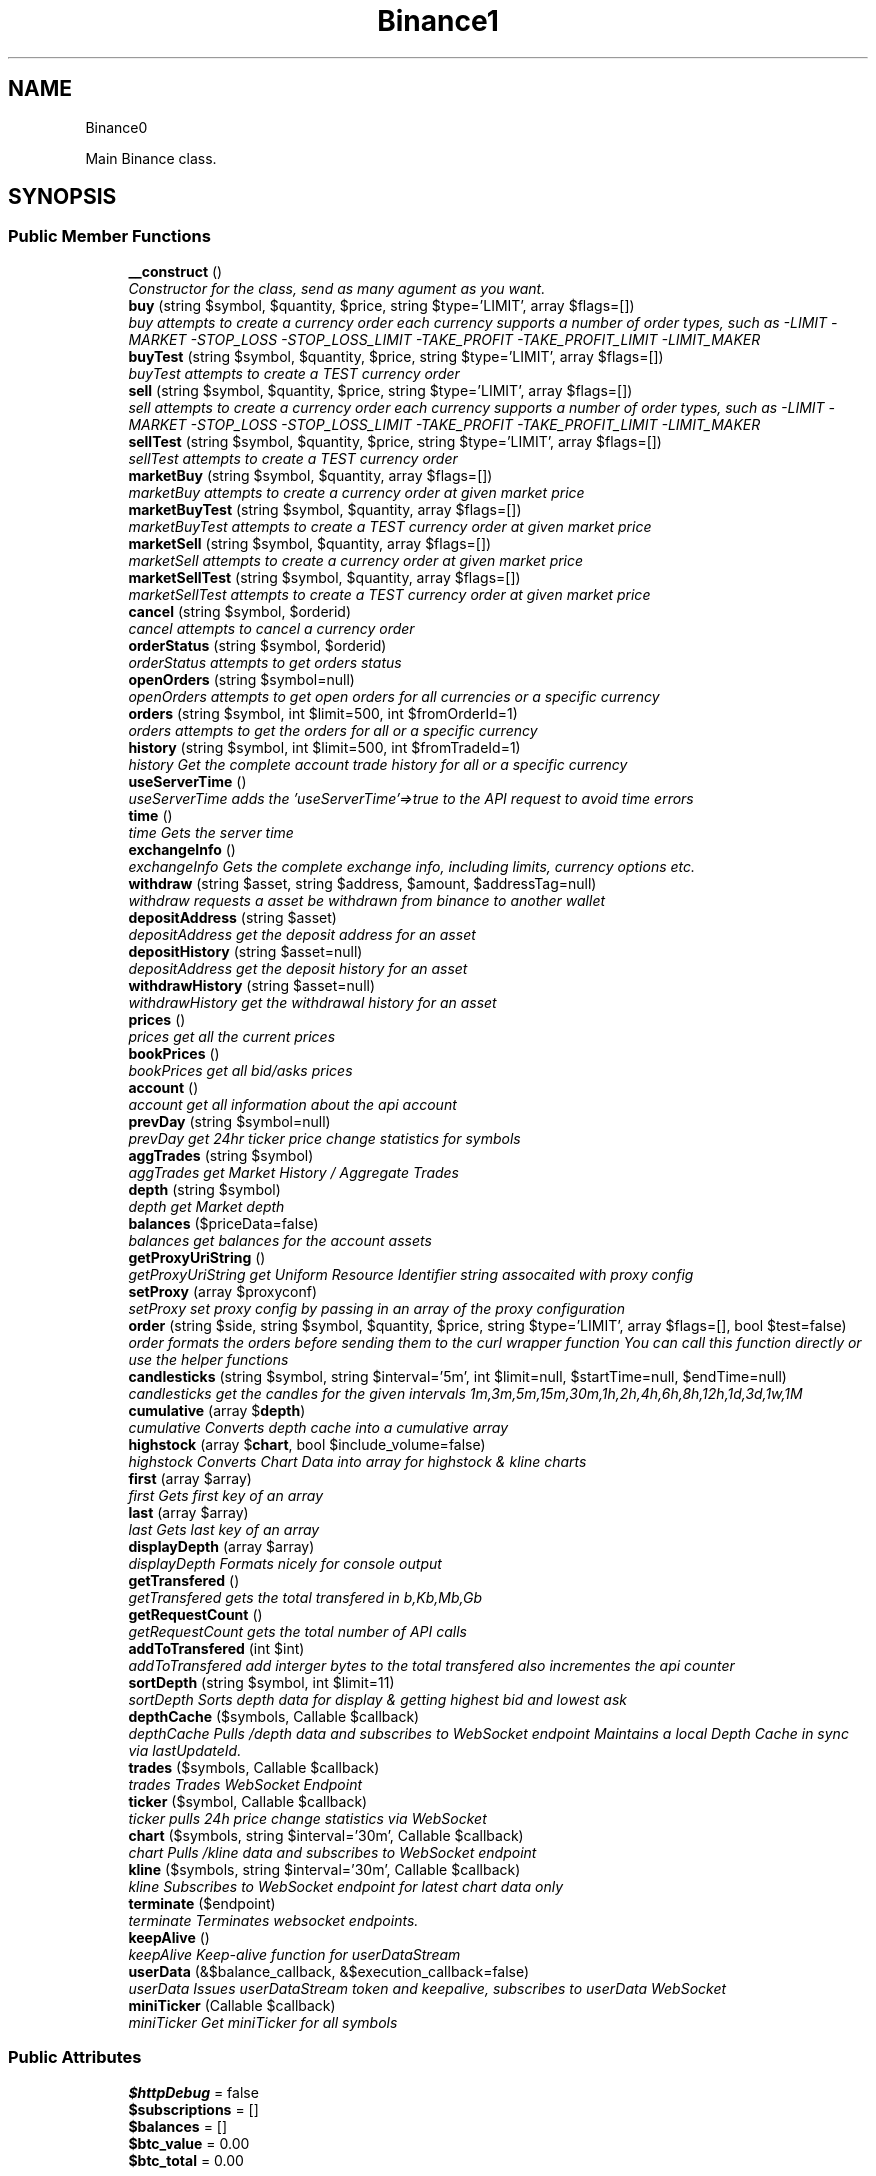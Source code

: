 .TH "Binance\API" 3 "Sat Apr 14 2018" "PHP Binance Api" \" -*- nroff -*-
.ad l
.nh
.SH NAME
Binance\API \- 
.PP
Main Binance class\&.  

.SH SYNOPSIS
.br
.PP
.SS "Public Member Functions"

.in +1c
.ti -1c
.RI "\fB__construct\fP ()"
.br
.RI "\fIConstructor for the class, send as many agument as you want\&. \fP"
.ti -1c
.RI "\fBbuy\fP (string $symbol, $quantity, $price, string $type='LIMIT', array $flags=[])"
.br
.RI "\fIbuy attempts to create a currency order each currency supports a number of order types, such as -LIMIT -MARKET -STOP_LOSS -STOP_LOSS_LIMIT -TAKE_PROFIT -TAKE_PROFIT_LIMIT -LIMIT_MAKER \fP"
.ti -1c
.RI "\fBbuyTest\fP (string $symbol, $quantity, $price, string $type='LIMIT', array $flags=[])"
.br
.RI "\fIbuyTest attempts to create a TEST currency order \fP"
.ti -1c
.RI "\fBsell\fP (string $symbol, $quantity, $price, string $type='LIMIT', array $flags=[])"
.br
.RI "\fIsell attempts to create a currency order each currency supports a number of order types, such as -LIMIT -MARKET -STOP_LOSS -STOP_LOSS_LIMIT -TAKE_PROFIT -TAKE_PROFIT_LIMIT -LIMIT_MAKER \fP"
.ti -1c
.RI "\fBsellTest\fP (string $symbol, $quantity, $price, string $type='LIMIT', array $flags=[])"
.br
.RI "\fIsellTest attempts to create a TEST currency order \fP"
.ti -1c
.RI "\fBmarketBuy\fP (string $symbol, $quantity, array $flags=[])"
.br
.RI "\fImarketBuy attempts to create a currency order at given market price \fP"
.ti -1c
.RI "\fBmarketBuyTest\fP (string $symbol, $quantity, array $flags=[])"
.br
.RI "\fImarketBuyTest attempts to create a TEST currency order at given market price \fP"
.ti -1c
.RI "\fBmarketSell\fP (string $symbol, $quantity, array $flags=[])"
.br
.RI "\fImarketSell attempts to create a currency order at given market price \fP"
.ti -1c
.RI "\fBmarketSellTest\fP (string $symbol, $quantity, array $flags=[])"
.br
.RI "\fImarketSellTest attempts to create a TEST currency order at given market price \fP"
.ti -1c
.RI "\fBcancel\fP (string $symbol, $orderid)"
.br
.RI "\fIcancel attempts to cancel a currency order \fP"
.ti -1c
.RI "\fBorderStatus\fP (string $symbol, $orderid)"
.br
.RI "\fIorderStatus attempts to get orders status \fP"
.ti -1c
.RI "\fBopenOrders\fP (string $symbol=null)"
.br
.RI "\fIopenOrders attempts to get open orders for all currencies or a specific currency \fP"
.ti -1c
.RI "\fBorders\fP (string $symbol, int $limit=500, int $fromOrderId=1)"
.br
.RI "\fIorders attempts to get the orders for all or a specific currency \fP"
.ti -1c
.RI "\fBhistory\fP (string $symbol, int $limit=500, int $fromTradeId=1)"
.br
.RI "\fIhistory Get the complete account trade history for all or a specific currency \fP"
.ti -1c
.RI "\fBuseServerTime\fP ()"
.br
.RI "\fIuseServerTime adds the 'useServerTime'=>true to the API request to avoid time errors \fP"
.ti -1c
.RI "\fBtime\fP ()"
.br
.RI "\fItime Gets the server time \fP"
.ti -1c
.RI "\fBexchangeInfo\fP ()"
.br
.RI "\fIexchangeInfo Gets the complete exchange info, including limits, currency options etc\&. \fP"
.ti -1c
.RI "\fBwithdraw\fP (string $asset, string $address, $amount, $addressTag=null)"
.br
.RI "\fIwithdraw requests a asset be withdrawn from binance to another wallet \fP"
.ti -1c
.RI "\fBdepositAddress\fP (string $asset)"
.br
.RI "\fIdepositAddress get the deposit address for an asset \fP"
.ti -1c
.RI "\fBdepositHistory\fP (string $asset=null)"
.br
.RI "\fIdepositAddress get the deposit history for an asset \fP"
.ti -1c
.RI "\fBwithdrawHistory\fP (string $asset=null)"
.br
.RI "\fIwithdrawHistory get the withdrawal history for an asset \fP"
.ti -1c
.RI "\fBprices\fP ()"
.br
.RI "\fIprices get all the current prices \fP"
.ti -1c
.RI "\fBbookPrices\fP ()"
.br
.RI "\fIbookPrices get all bid/asks prices \fP"
.ti -1c
.RI "\fBaccount\fP ()"
.br
.RI "\fIaccount get all information about the api account \fP"
.ti -1c
.RI "\fBprevDay\fP (string $symbol=null)"
.br
.RI "\fIprevDay get 24hr ticker price change statistics for symbols \fP"
.ti -1c
.RI "\fBaggTrades\fP (string $symbol)"
.br
.RI "\fIaggTrades get Market History / Aggregate Trades \fP"
.ti -1c
.RI "\fBdepth\fP (string $symbol)"
.br
.RI "\fIdepth get Market depth \fP"
.ti -1c
.RI "\fBbalances\fP ($priceData=false)"
.br
.RI "\fIbalances get balances for the account assets \fP"
.ti -1c
.RI "\fBgetProxyUriString\fP ()"
.br
.RI "\fIgetProxyUriString get Uniform Resource Identifier string assocaited with proxy config \fP"
.ti -1c
.RI "\fBsetProxy\fP (array $proxyconf)"
.br
.RI "\fIsetProxy set proxy config by passing in an array of the proxy configuration \fP"
.ti -1c
.RI "\fBorder\fP (string $side, string $symbol, $quantity, $price, string $type='LIMIT', array $flags=[], bool $test=false)"
.br
.RI "\fIorder formats the orders before sending them to the curl wrapper function You can call this function directly or use the helper functions \fP"
.ti -1c
.RI "\fBcandlesticks\fP (string $symbol, string $interval='5m', int $limit=null, $startTime=null, $endTime=null)"
.br
.RI "\fIcandlesticks get the candles for the given intervals 1m,3m,5m,15m,30m,1h,2h,4h,6h,8h,12h,1d,3d,1w,1M \fP"
.ti -1c
.RI "\fBcumulative\fP (array $\fBdepth\fP)"
.br
.RI "\fIcumulative Converts depth cache into a cumulative array \fP"
.ti -1c
.RI "\fBhighstock\fP (array $\fBchart\fP, bool $include_volume=false)"
.br
.RI "\fIhighstock Converts Chart Data into array for highstock & kline charts \fP"
.ti -1c
.RI "\fBfirst\fP (array $array)"
.br
.RI "\fIfirst Gets first key of an array \fP"
.ti -1c
.RI "\fBlast\fP (array $array)"
.br
.RI "\fIlast Gets last key of an array \fP"
.ti -1c
.RI "\fBdisplayDepth\fP (array $array)"
.br
.RI "\fIdisplayDepth Formats nicely for console output \fP"
.ti -1c
.RI "\fBgetTransfered\fP ()"
.br
.RI "\fIgetTransfered gets the total transfered in b,Kb,Mb,Gb \fP"
.ti -1c
.RI "\fBgetRequestCount\fP ()"
.br
.RI "\fIgetRequestCount gets the total number of API calls \fP"
.ti -1c
.RI "\fBaddToTransfered\fP (int $int)"
.br
.RI "\fIaddToTransfered add interger bytes to the total transfered also incrementes the api counter \fP"
.ti -1c
.RI "\fBsortDepth\fP (string $symbol, int $limit=11)"
.br
.RI "\fIsortDepth Sorts depth data for display & getting highest bid and lowest ask \fP"
.ti -1c
.RI "\fBdepthCache\fP ($symbols, Callable $callback)"
.br
.RI "\fIdepthCache Pulls /depth data and subscribes to  WebSocket endpoint Maintains a local Depth Cache in sync via lastUpdateId\&. \fP"
.ti -1c
.RI "\fBtrades\fP ($symbols, Callable $callback)"
.br
.RI "\fItrades Trades WebSocket Endpoint \fP"
.ti -1c
.RI "\fBticker\fP ($symbol, Callable $callback)"
.br
.RI "\fIticker pulls 24h price change statistics via WebSocket \fP"
.ti -1c
.RI "\fBchart\fP ($symbols, string $interval='30m', Callable $callback)"
.br
.RI "\fIchart Pulls /kline data and subscribes to  WebSocket endpoint \fP"
.ti -1c
.RI "\fBkline\fP ($symbols, string $interval='30m', Callable $callback)"
.br
.RI "\fIkline Subscribes to  WebSocket endpoint for latest chart data only \fP"
.ti -1c
.RI "\fBterminate\fP ($endpoint)"
.br
.RI "\fIterminate Terminates websocket endpoints\&. \fP"
.ti -1c
.RI "\fBkeepAlive\fP ()"
.br
.RI "\fIkeepAlive Keep-alive function for userDataStream \fP"
.ti -1c
.RI "\fBuserData\fP (&$balance_callback, &$execution_callback=false)"
.br
.RI "\fIuserData Issues userDataStream token and keepalive, subscribes to userData WebSocket \fP"
.ti -1c
.RI "\fBminiTicker\fP (Callable $callback)"
.br
.RI "\fIminiTicker Get miniTicker for all symbols \fP"
.in -1c
.SS "Public Attributes"

.in +1c
.ti -1c
.RI "\fB$httpDebug\fP = false"
.br
.ti -1c
.RI "\fB$subscriptions\fP = []"
.br
.ti -1c
.RI "\fB$balances\fP = []"
.br
.ti -1c
.RI "\fB$btc_value\fP = 0\&.00"
.br
.ti -1c
.RI "\fB$btc_total\fP = 0\&.00"
.br
.in -1c
.SS "Protected Attributes"

.in +1c
.ti -1c
.RI "\fB$base\fP = 'https://api\&.binance\&.com/api/'"
.br
.ti -1c
.RI "\fB$wapi\fP = 'https://api\&.binance\&.com/wapi/'"
.br
.ti -1c
.RI "\fB$stream\fP = 'wss://stream\&.binance\&.com:9443/ws/'"
.br
.ti -1c
.RI "\fB$api_key\fP"
.br
.ti -1c
.RI "\fB$api_secret\fP"
.br
.ti -1c
.RI "\fB$depthCache\fP = []"
.br
.ti -1c
.RI "\fB$depthQueue\fP = []"
.br
.ti -1c
.RI "\fB$chartQueue\fP = []"
.br
.ti -1c
.RI "\fB$charts\fP = []"
.br
.ti -1c
.RI "\fB$curlOpts\fP = []"
.br
.ti -1c
.RI "\fB$info\fP"
.br
.ti -1c
.RI "\fB$proxyConf\fP = null"
.br
.ti -1c
.RI "\fB$transfered\fP = 0"
.br
.ti -1c
.RI "\fB$requestCount\fP = 0"
.br
.in -1c
.SH "Detailed Description"
.PP 
Main Binance class\&. 

Eg\&. Usage: require 'vendor/autoload\&.php'; $api = new Binance\\API(); 
.PP
Definition at line 29 of file php-binance-api\&.php\&.
.SH "Constructor & Destructor Documentation"
.PP 
.SS "Binance\\API::__construct ()"

.PP
Constructor for the class, send as many agument as you want\&. 
.PP
\fBReturns:\fP
.RS 4
null 
.RE
.PP

.PP
Definition at line 60 of file php-binance-api\&.php\&.
.SH "Member Function Documentation"
.PP 
.SS "Binance\\API::account ()"

.PP
account get all information about the api account $account = $api->account();
.PP
\fBReturns:\fP
.RS 4
array with error message or array of all the account information 
.RE
.PP
\fBExceptions:\fP
.RS 4
\fI\\Exception\fP 
.RE
.PP

.PP
Definition at line 646 of file php-binance-api\&.php\&.
.SS "Binance\\API::addToTransfered (int$int)"

.PP
addToTransfered add interger bytes to the total transfered also incrementes the api counter $apiCount = $api->addToTransfered( $int );
.PP
\fBReturns:\fP
.RS 4
null 
.RE
.PP

.PP
Definition at line 1403 of file php-binance-api\&.php\&.
.SS "Binance\\API::aggTrades (string$symbol)"

.PP
aggTrades get Market History / Aggregate Trades $trades = $api->aggTrades('BNBBTC');
.PP
\fBParameters:\fP
.RS 4
\fI$symbol\fP string the symbol to get the trade information for 
.RE
.PP
\fBReturns:\fP
.RS 4
array with error message or array of market history 
.RE
.PP
\fBExceptions:\fP
.RS 4
\fI\\Exception\fP 
.RE
.PP

.PP
Definition at line 678 of file php-binance-api\&.php\&.
.SS "Binance\\API::balances ($priceData = \fCfalse\fP)"

.PP
balances get balances for the account assets $balances = $api->balances($ticker);
.PP
\fBParameters:\fP
.RS 4
\fI$priceData\fP array of the symbols balances are required for 
.RE
.PP
\fBReturns:\fP
.RS 4
array with error message or array of balances 
.RE
.PP
\fBExceptions:\fP
.RS 4
\fI\\Exception\fP 
.RE
.PP

.PP
Definition at line 716 of file php-binance-api\&.php\&.
.SS "Binance\\API::bookPrices ()"

.PP
bookPrices get all bid/asks prices $ticker = $api->bookPrices();
.PP
\fBReturns:\fP
.RS 4
array with error message or array of all the book prices 
.RE
.PP
\fBExceptions:\fP
.RS 4
\fI\\Exception\fP 
.RE
.PP

.PP
Definition at line 634 of file php-binance-api\&.php\&.
.SS "Binance\\API::buy (string$symbol, $quantity, $price, string$type = \fC'LIMIT'\fP, array$flags = \fC[]\fP)"

.PP
buy attempts to create a currency order each currency supports a number of order types, such as -LIMIT -MARKET -STOP_LOSS -STOP_LOSS_LIMIT -TAKE_PROFIT -TAKE_PROFIT_LIMIT -LIMIT_MAKER You should check the 
.PP
\fBSee Also:\fP
.RS 4
exchangeInfo for each currency to determine what types of orders can be placed against specific pairs
.RE
.PP
$quantity = 1; $price = 0\&.0005; $order = $api->buy('BNBBTC', $quantity, $price);
.PP
\fBParameters:\fP
.RS 4
\fI$symbol\fP string the currency symbol 
.br
\fI$quantity\fP string the quantity required 
.br
\fI$price\fP string price per unit you want to spend 
.br
\fI$type\fP string type of order 
.br
\fI$flags\fP array addtional options for order type 
.RE
.PP
\fBReturns:\fP
.RS 4
array with error message or the order details 
.RE
.PP

.PP
Definition at line 264 of file php-binance-api\&.php\&.
.SS "Binance\\API::buyTest (string$symbol, $quantity, $price, string$type = \fC'LIMIT'\fP, array$flags = \fC[]\fP)"

.PP
buyTest attempts to create a TEST currency order 
.PP
\fBSee Also:\fP
.RS 4
buy()
.RE
.PP
\fBParameters:\fP
.RS 4
\fI$symbol\fP string the currency symbol 
.br
\fI$quantity\fP string the quantity required 
.br
\fI$price\fP string price per unit you want to spend 
.br
\fI$type\fP string config 
.br
\fI$flags\fP array config 
.RE
.PP
\fBReturns:\fP
.RS 4
array with error message or empty or the order details 
.RE
.PP

.PP
Definition at line 280 of file php-binance-api\&.php\&.
.SS "Binance\\API::cancel (string$symbol, $orderid)"

.PP
cancel attempts to cancel a currency order $orderid = '123456789'; $order = $api->cancel('BNBBTC', $orderid);
.PP
\fBParameters:\fP
.RS 4
\fI$symbol\fP string the currency symbol 
.br
\fI$orderid\fP string the orderid to cancel 
.RE
.PP
\fBReturns:\fP
.RS 4
array with error message or the order details 
.RE
.PP
\fBExceptions:\fP
.RS 4
\fI\\Exception\fP 
.RE
.PP

.PP
Definition at line 398 of file php-binance-api\&.php\&.
.SS "Binance\\API::candlesticks (string$symbol, string$interval = \fC'5m'\fP, int$limit = \fCnull\fP, $startTime = \fCnull\fP, $endTime = \fCnull\fP)"

.PP
candlesticks get the candles for the given intervals 1m,3m,5m,15m,30m,1h,2h,4h,6h,8h,12h,1d,3d,1w,1M $candles = $api->candlesticks('BNBBTC', '5m');
.PP
\fBParameters:\fP
.RS 4
\fI$symbol\fP string to query 
.br
\fI$interval\fP string to request 
.br
\fI$limit\fP int limit the amount of candles 
.br
\fI$startTime\fP string request candle information starting from here 
.br
\fI$endTime\fP string request candle information ending here 
.RE
.PP
\fBReturns:\fP
.RS 4
array containing the response 
.RE
.PP
\fBExceptions:\fP
.RS 4
\fI\\Exception\fP 
.RE
.PP

.PP
Definition at line 960 of file php-binance-api\&.php\&.
.SS "Binance\\API::chart ($symbols, string$interval = \fC'30m'\fP, Callable$callback)"

.PP
chart Pulls /kline data and subscribes to  WebSocket endpoint $api->chart(['BNBBTC'], '15m', function($api, $symbol, $chart) { echo '{$symbol} chart update\\n'; print_r($chart); });
.PP
\fBParameters:\fP
.RS 4
\fI$symbols\fP string required symbols 
.br
\fI$interval\fP string time inteval 
.br
\fI$callback\fP callable closure 
.RE
.PP
\fBReturns:\fP
.RS 4
null 
.RE
.PP
\fBExceptions:\fP
.RS 4
\fI\\Exception\fP 
.RE
.PP

.PP
Definition at line 1690 of file php-binance-api\&.php\&.
.SS "Binance\\API::cumulative (array$depth)"

.PP
cumulative Converts depth cache into a cumulative array $cumulative = $api->cumulative($depth);
.PP
\fBParameters:\fP
.RS 4
\fI$depth\fP array cache array 
.RE
.PP
\fBReturns:\fP
.RS 4
array cumulative depth cache 
.RE
.PP

.PP
Definition at line 1233 of file php-binance-api\&.php\&.
.SS "Binance\\API::depositAddress (string$asset)"

.PP
depositAddress get the deposit address for an asset $depositAddress = $api->depositAddress('VEN');
.PP
\fBParameters:\fP
.RS 4
\fI$asset\fP string the currency such as BTC 
.RE
.PP
\fBReturns:\fP
.RS 4
array with error message or array deposit address information 
.RE
.PP
\fBExceptions:\fP
.RS 4
\fI\\Exception\fP 
.RE
.PP

.PP
Definition at line 564 of file php-binance-api\&.php\&.
.SS "Binance\\API::depositHistory (string$asset = \fCnull\fP)"

.PP
depositAddress get the deposit history for an asset $depositHistory = $api->depositHistory();
.PP
$depositHistory = $api->depositHistory( 'BTC' );
.PP
\fBParameters:\fP
.RS 4
\fI$asset\fP string empty or the currency such as BTC 
.RE
.PP
\fBReturns:\fP
.RS 4
array with error message or array deposit history information 
.RE
.PP
\fBExceptions:\fP
.RS 4
\fI\\Exception\fP 
.RE
.PP

.PP
Definition at line 583 of file php-binance-api\&.php\&.
.SS "Binance\\API::depth (string$symbol)"

.PP
depth get Market depth $depth = $api->depth('ETHBTC');
.PP
\fBParameters:\fP
.RS 4
\fI$symbol\fP string the symbol to get the depth information for 
.RE
.PP
\fBReturns:\fP
.RS 4
array with error message or array of market depth 
.RE
.PP
\fBExceptions:\fP
.RS 4
\fI\\Exception\fP 
.RE
.PP

.PP
Definition at line 693 of file php-binance-api\&.php\&.
.SS "Binance\\API::depthCache ($symbols, Callable$callback)"

.PP
depthCache Pulls /depth data and subscribes to  WebSocket endpoint Maintains a local Depth Cache in sync via lastUpdateId\&. See depth() and depthHandler()
.PP
$api->depthCache(['BNBBTC'], function($api, $symbol, $depth) { echo '{$symbol} depth cache update'\&.PHP_EOL; //print_r($depth); // Print all depth data $limit = 11; // Show only the closest asks/bids $sorted = $api->sortDepth($symbol, $limit); $bid = $api->first($sorted['bids']); $ask = $api->first($sorted['asks']); echo $api->displayDepth($sorted); echo 'ask: {$ask}'\&.PHP_EOL; echo 'bid: {$bid}'\&.PHP_EOL; });
.PP
\fBParameters:\fP
.RS 4
\fI$symbol\fP string optional array of symbols 
.br
\fI$callback\fP callable closure 
.RE
.PP
\fBReturns:\fP
.RS 4
null 
.RE
.PP

.PP
Definition at line 1512 of file php-binance-api\&.php\&.
.SS "Binance\\API::displayDepth (array$array)"

.PP
displayDepth Formats nicely for console output $outputString = $api->displayDepth($array);
.PP
\fBParameters:\fP
.RS 4
\fI$array\fP array 
.RE
.PP
\fBReturns:\fP
.RS 4
string of the depth information 
.RE
.PP

.PP
Definition at line 1322 of file php-binance-api\&.php\&.
.SS "Binance\\API::exchangeInfo ()"

.PP
exchangeInfo Gets the complete exchange info, including limits, currency options etc\&. $info = $api->exchangeInfo();
.PP
\fBReturns:\fP
.RS 4
array with error message or exchange info array 
.RE
.PP
\fBExceptions:\fP
.RS 4
\fI\\Exception\fP 
.RE
.PP

.PP
Definition at line 517 of file php-binance-api\&.php\&.
.SS "Binance\\API::first (array$array)"

.PP
first Gets first key of an array $first = $api->first($array);
.PP
\fBParameters:\fP
.RS 4
\fI$array\fP array 
.RE
.PP
\fBReturns:\fP
.RS 4
string key or null 
.RE
.PP

.PP
Definition at line 1292 of file php-binance-api\&.php\&.
.SS "Binance\\API::getProxyUriString ()"

.PP
getProxyUriString get Uniform Resource Identifier string assocaited with proxy config $balances = $api->getProxyUriString();
.PP
\fBReturns:\fP
.RS 4
string uri 
.RE
.PP

.PP
Definition at line 729 of file php-binance-api\&.php\&.
.SS "Binance\\API::getRequestCount ()"

.PP
getRequestCount gets the total number of API calls $apiCount = $api->getRequestCount();
.PP
\fBReturns:\fP
.RS 4
int get the total number of api calls 
.RE
.PP

.PP
Definition at line 1391 of file php-binance-api\&.php\&.
.SS "Binance\\API::getTransfered ()"

.PP
getTransfered gets the total transfered in b,Kb,Mb,Gb $transfered = $api->getTransfered();
.PP
\fBReturns:\fP
.RS 4
string showing the total transfered 
.RE
.PP

.PP
Definition at line 1372 of file php-binance-api\&.php\&.
.SS "Binance\\API::highstock (array$chart, bool$include_volume = \fCfalse\fP)"

.PP
highstock Converts Chart Data into array for highstock & kline charts $highstock = $api->highstock($chart, $include_volume);
.PP
\fBParameters:\fP
.RS 4
\fI$chart\fP array 
.br
\fI$include_volume\fP bool for inclusion of volume 
.RE
.PP
\fBReturns:\fP
.RS 4
array highchart data 
.RE
.PP

.PP
Definition at line 1267 of file php-binance-api\&.php\&.
.SS "Binance\\API::history (string$symbol, int$limit = \fC500\fP, int$fromTradeId = \fC1\fP)"

.PP
history Get the complete account trade history for all or a specific currency $allHistory = $api->history(); $BNBHistory = $api->history('BNBBTC'); $limitBNBHistory = $api->history('BNBBTC',5); $limitBNBHistoryFromId = $api->history('BNBBTC',5,3);
.PP
\fBParameters:\fP
.RS 4
\fI$symbol\fP string the currency symbol 
.br
\fI$limit\fP int the amount of orders returned 
.br
\fI$fromTradeId\fP int return the orders from this order onwards 
.RE
.PP
\fBReturns:\fP
.RS 4
array with error message or array of orderDetails array 
.RE
.PP
\fBExceptions:\fP
.RS 4
\fI\\Exception\fP 
.RE
.PP

.PP
Definition at line 476 of file php-binance-api\&.php\&.
.SS "Binance\\API::keepAlive ()"

.PP
keepAlive Keep-alive function for userDataStream $api->keepAlive();
.PP
\fBReturns:\fP
.RS 4
null 
.RE
.PP

.PP
Definition at line 1812 of file php-binance-api\&.php\&.
.SS "Binance\\API::kline ($symbols, string$interval = \fC'30m'\fP, Callable$callback)"

.PP
kline Subscribes to  WebSocket endpoint for latest chart data only $api->kline(['BNBBTC'], '15m', function($api, $symbol, $chart) { echo '{$symbol} chart update\\n'; print_r($chart); });
.PP
\fBParameters:\fP
.RS 4
\fI$symbols\fP string required symbols 
.br
\fI$interval\fP string time inteval 
.br
\fI$callback\fP callable closure 
.RE
.PP
\fBReturns:\fP
.RS 4
null 
.RE
.PP
\fBExceptions:\fP
.RS 4
\fI\\Exception\fP 
.RE
.PP

.PP
Definition at line 1758 of file php-binance-api\&.php\&.
.SS "Binance\\API::last (array$array)"

.PP
last Gets last key of an array $last = $api->last($array);
.PP
\fBParameters:\fP
.RS 4
\fI$array\fP array 
.RE
.PP
\fBReturns:\fP
.RS 4
string key or null 
.RE
.PP

.PP
Definition at line 1307 of file php-binance-api\&.php\&.
.SS "Binance\\API::marketBuy (string$symbol, $quantity, array$flags = \fC[]\fP)"

.PP
marketBuy attempts to create a currency order at given market price $quantity = 1; $order = $api->marketBuy('BNBBTC', $quantity);
.PP
\fBParameters:\fP
.RS 4
\fI$symbol\fP string the currency symbol 
.br
\fI$quantity\fP string the quantity required 
.br
\fI$flags\fP array addtional options for order type 
.RE
.PP
\fBReturns:\fP
.RS 4
array with error message or the order details 
.RE
.PP

.PP
Definition at line 340 of file php-binance-api\&.php\&.
.SS "Binance\\API::marketBuyTest (string$symbol, $quantity, array$flags = \fC[]\fP)"

.PP
marketBuyTest attempts to create a TEST currency order at given market price 
.PP
\fBSee Also:\fP
.RS 4
marketBuy()
.RE
.PP
\fBParameters:\fP
.RS 4
\fI$symbol\fP string the currency symbol 
.br
\fI$quantity\fP string the quantity required 
.br
\fI$flags\fP array addtional options for order type 
.RE
.PP
\fBReturns:\fP
.RS 4
array with error message or the order details 
.RE
.PP

.PP
Definition at line 354 of file php-binance-api\&.php\&.
.SS "Binance\\API::marketSell (string$symbol, $quantity, array$flags = \fC[]\fP)"

.PP
marketSell attempts to create a currency order at given market price $quantity = 1; $order = $api->marketSell('BNBBTC', $quantity);
.PP
\fBParameters:\fP
.RS 4
\fI$symbol\fP string the currency symbol 
.br
\fI$quantity\fP string the quantity required 
.br
\fI$flags\fP array addtional options for order type 
.RE
.PP
\fBReturns:\fP
.RS 4
array with error message or the order details 
.RE
.PP

.PP
Definition at line 369 of file php-binance-api\&.php\&.
.SS "Binance\\API::marketSellTest (string$symbol, $quantity, array$flags = \fC[]\fP)"

.PP
marketSellTest attempts to create a TEST currency order at given market price 
.PP
\fBSee Also:\fP
.RS 4
marketSellTest()
.RE
.PP
\fBParameters:\fP
.RS 4
\fI$symbol\fP string the currency symbol 
.br
\fI$quantity\fP string the quantity required 
.br
\fI$flags\fP array addtional options for order type 
.RE
.PP
\fBReturns:\fP
.RS 4
array with error message or the order details 
.RE
.PP

.PP
Definition at line 383 of file php-binance-api\&.php\&.
.SS "Binance\\API::miniTicker (Callable$callback)"

.PP
miniTicker Get miniTicker for all symbols $api->miniTicker(function($api, $ticker) { print_r($ticker); });
.PP
\fBParameters:\fP
.RS 4
\fI$callback\fP callable function closer that takes 2 arguments, $pai and $ticker data 
.RE
.PP
\fBReturns:\fP
.RS 4
null 
.RE
.PP

.PP
Definition at line 1908 of file php-binance-api\&.php\&.
.SS "Binance\\API::openOrders (string$symbol = \fCnull\fP)"

.PP
openOrders attempts to get open orders for all currencies or a specific currency $allOpenOrders = $api->openOrders(); $allBNBOrders = $api->openOrders( 'BNBBTC' );
.PP
\fBParameters:\fP
.RS 4
\fI$symbol\fP string the currency symbol 
.RE
.PP
\fBReturns:\fP
.RS 4
array with error message or the order details 
.RE
.PP
\fBExceptions:\fP
.RS 4
\fI\\Exception\fP 
.RE
.PP

.PP
Definition at line 433 of file php-binance-api\&.php\&.
.SS "Binance\\API::order (string$side, string$symbol, $quantity, $price, string$type = \fC'LIMIT'\fP, array$flags = \fC[]\fP, bool$test = \fCfalse\fP)"

.PP
order formats the orders before sending them to the curl wrapper function You can call this function directly or use the helper functions 
.PP
\fBSee Also:\fP
.RS 4
buy() 
.PP
sell() 
.PP
marketBuy() 
.PP
marketSell() $this->httpRequest( 'https://api\&.binance\&.com/api/v1/ticker/24hr');
.RE
.PP
\fBParameters:\fP
.RS 4
\fI$side\fP string typically 'BUY' or 'SELL' 
.br
\fI$symbol\fP string to buy or sell 
.br
\fI$quantity\fP string in the order 
.br
\fI$price\fP string for the order 
.br
\fI$type\fP string is determined by the symbol bu typicall LIMIT, STOP_LOSS_LIMIT etc\&. 
.br
\fI$flags\fP array additional transaction options 
.br
\fI$test\fP bool whether to test or not, test only validates the query 
.RE
.PP
\fBReturns:\fP
.RS 4
array containing the response 
.RE
.PP
\fBExceptions:\fP
.RS 4
\fI\\Exception\fP 
.RE
.PP

.PP
Definition at line 901 of file php-binance-api\&.php\&.
.SS "Binance\\API::orders (string$symbol, int$limit = \fC500\fP, int$fromOrderId = \fC1\fP)"

.PP
orders attempts to get the orders for all or a specific currency $allBNBOrders = $api->orders( 'BNBBTC' );
.PP
\fBParameters:\fP
.RS 4
\fI$symbol\fP string the currency symbol 
.br
\fI$limit\fP int the amount of orders returned 
.br
\fI$fromOrderId\fP string return the orders from this order onwards 
.RE
.PP
\fBReturns:\fP
.RS 4
array with error message or array of orderDetails array 
.RE
.PP
\fBExceptions:\fP
.RS 4
\fI\\Exception\fP 
.RE
.PP

.PP
Definition at line 454 of file php-binance-api\&.php\&.
.SS "Binance\\API::orderStatus (string$symbol, $orderid)"

.PP
orderStatus attempts to get orders status $orderid = '123456789'; $order = $api->orderStatus('BNBBTC', $orderid);
.PP
\fBParameters:\fP
.RS 4
\fI$symbol\fP string the currency symbol 
.br
\fI$orderid\fP string the orderid to cancel 
.RE
.PP
\fBReturns:\fP
.RS 4
array with error message or the order details 
.RE
.PP
\fBExceptions:\fP
.RS 4
\fI\\Exception\fP 
.RE
.PP

.PP
Definition at line 416 of file php-binance-api\&.php\&.
.SS "Binance\\API::prevDay (string$symbol = \fCnull\fP)"

.PP
prevDay get 24hr ticker price change statistics for symbols $prevDay = $api->prevDay('BNBBTC');
.PP
\fBParameters:\fP
.RS 4
\fI$symbol\fP (optional) symbol to get the previous day change for 
.RE
.PP
\fBReturns:\fP
.RS 4
array with error message or array of prevDay change 
.RE
.PP
\fBExceptions:\fP
.RS 4
\fI\\Exception\fP 
.RE
.PP

.PP
Definition at line 659 of file php-binance-api\&.php\&.
.SS "Binance\\API::prices ()"

.PP
prices get all the current prices $ticker = $api->prices();
.PP
\fBReturns:\fP
.RS 4
array with error message or array of all the currencies prices 
.RE
.PP
\fBExceptions:\fP
.RS 4
\fI\\Exception\fP 
.RE
.PP

.PP
Definition at line 622 of file php-binance-api\&.php\&.
.SS "Binance\\API::sell (string$symbol, $quantity, $price, string$type = \fC'LIMIT'\fP, array$flags = \fC[]\fP)"

.PP
sell attempts to create a currency order each currency supports a number of order types, such as -LIMIT -MARKET -STOP_LOSS -STOP_LOSS_LIMIT -TAKE_PROFIT -TAKE_PROFIT_LIMIT -LIMIT_MAKER You should check the 
.PP
\fBSee Also:\fP
.RS 4
exchangeInfo for each currency to determine what types of orders can be placed against specific pairs
.RE
.PP
$quantity = 1; $price = 0\&.0005; $order = $api->sell('BNBBTC', $quantity, $price);
.PP
\fBParameters:\fP
.RS 4
\fI$symbol\fP string the currency symbol 
.br
\fI$quantity\fP string the quantity required 
.br
\fI$price\fP string price per unit you want to spend 
.br
\fI$type\fP string type of order 
.br
\fI$flags\fP array addtional options for order type 
.RE
.PP
\fBReturns:\fP
.RS 4
array with error message or the order details 
.RE
.PP

.PP
Definition at line 309 of file php-binance-api\&.php\&.
.SS "Binance\\API::sellTest (string$symbol, $quantity, $price, string$type = \fC'LIMIT'\fP, array$flags = \fC[]\fP)"

.PP
sellTest attempts to create a TEST currency order 
.PP
\fBSee Also:\fP
.RS 4
sell()
.RE
.PP
\fBParameters:\fP
.RS 4
\fI$symbol\fP string the currency symbol 
.br
\fI$quantity\fP string the quantity required 
.br
\fI$price\fP string price per unit you want to spend 
.br
\fI$type\fP array config 
.br
\fI$flags\fP array config 
.RE
.PP
\fBReturns:\fP
.RS 4
array with error message or empty or the order details 
.RE
.PP

.PP
Definition at line 325 of file php-binance-api\&.php\&.
.SS "Binance\\API::setProxy (array$proxyconf)"

.PP
setProxy set proxy config by passing in an array of the proxy configuration $proxyConf = [ 'proto' => 'tcp', 'address' => '192\&.168\&.1\&.1', 'port' => '8080', 'user' => 'dude', 'pass' => 'd00d' ];
.PP
$api->setProxy( $proxyconf );
.PP
\fBReturns:\fP
.RS 4
null 
.RE
.PP

.PP
Definition at line 777 of file php-binance-api\&.php\&.
.SS "Binance\\API::sortDepth (string$symbol, int$limit = \fC11\fP)"

.PP
sortDepth Sorts depth data for display & getting highest bid and lowest ask $sorted = $api->sortDepth($symbol, $limit);
.PP
\fBParameters:\fP
.RS 4
\fI$symbol\fP string to sort 
.br
\fI$limit\fP int depth 
.RE
.PP
\fBReturns:\fP
.RS 4
null 
.RE
.PP

.PP
Definition at line 1480 of file php-binance-api\&.php\&.
.SS "Binance\\API::terminate ($endpoint)"

.PP
terminate Terminates websocket endpoints\&. View endpoints first: print_r($api->subscriptions)
.PP
$api->terminate('ethbtc_kline@5m');
.PP
\fBReturns:\fP
.RS 4
null 
.RE
.PP

.PP
Definition at line 1800 of file php-binance-api\&.php\&.
.SS "Binance\\API::ticker ($symbol, Callable$callback)"

.PP
ticker pulls 24h price change statistics via WebSocket $api->ticker(false, function($api, $symbol, $ticker) { print_r($ticker); });
.PP
\fBParameters:\fP
.RS 4
\fI$symbol\fP string optional symbol or false 
.br
\fI$callback\fP callable closure 
.RE
.PP
\fBReturns:\fP
.RS 4
null 
.RE
.PP

.PP
Definition at line 1642 of file php-binance-api\&.php\&.
.SS "Binance\\API::time ()"

.PP
time Gets the server time $time = $api->time();
.PP
\fBReturns:\fP
.RS 4
array with error message or array with server time key 
.RE
.PP
\fBExceptions:\fP
.RS 4
\fI\\Exception\fP 
.RE
.PP

.PP
Definition at line 505 of file php-binance-api\&.php\&.
.SS "Binance\\API::trades ($symbols, Callable$callback)"

.PP
trades Trades WebSocket Endpoint $api->trades(['BNBBTC'], function($api, $symbol, $trades) { echo '{$symbol} trades update'\&.PHP_EOL; print_r($trades); });
.PP
\fBParameters:\fP
.RS 4
\fI$symbols\fP 
.br
\fI$callback\fP callable closure 
.RE
.PP
\fBReturns:\fP
.RS 4
null 
.RE
.PP

.PP
Definition at line 1581 of file php-binance-api\&.php\&.
.SS "Binance\\API::userData (&$balance_callback, &$execution_callback = \fCfalse\fP)"

.PP
userData Issues userDataStream token and keepalive, subscribes to userData WebSocket $balance_update = function($api, $balances) { print_r($balances); echo 'Balance update'\&.PHP_EOL; };
.PP
$order_update = function($api, $report) { echo 'Order update'\&.PHP_EOL; print_r($report); $price = $report['price']; $quantity = $report['quantity']; $symbol = $report['symbol']; $side = $report['side']; $orderType = $report['orderType']; $orderId = $report['orderId']; $orderStatus = $report['orderStatus']; $executionType = $report['orderStatus']; if( $executionType == 'NEW' ) { if( $executionType == 'REJECTED' ) { echo 'Order Failed! Reason: {$report['rejectReason']}'\&.PHP_EOL; } echo '{$symbol} {$side} {$orderType} ORDER #{$orderId} ({$orderStatus})'\&.PHP_EOL; echo '\&.\&.price: {$price}, quantity: {$quantity}'\&.PHP_EOL; return; }
.PP
//NEW, CANCELED, REPLACED, REJECTED, TRADE, EXPIRED echo '{$symbol} {$side} {$executionType} {$orderType} ORDER #{$orderId}'\&.PHP_EOL; }; $api->userData($balance_update, $order_update);
.PP
\fBParameters:\fP
.RS 4
\fI$balance_callback\fP callable function 
.br
\fI$execution_callback\fP callable function 
.RE
.PP
\fBReturns:\fP
.RS 4
null 
.RE
.PP
\fBExceptions:\fP
.RS 4
\fI\\Exception\fP 
.RE
.PP

.PP
Definition at line 1859 of file php-binance-api\&.php\&.
.SS "Binance\\API::useServerTime ()"

.PP
useServerTime adds the 'useServerTime'=>true to the API request to avoid time errors $api->useServerTime();
.PP
\fBReturns:\fP
.RS 4
null 
.RE
.PP
\fBExceptions:\fP
.RS 4
\fI\\Exception\fP 
.RE
.PP

.PP
Definition at line 492 of file php-binance-api\&.php\&.
.SS "Binance\\API::withdraw (string$asset, string$address, $amount, $addressTag = \fCnull\fP)"

.PP
withdraw requests a asset be withdrawn from binance to another wallet $asset = 'BTC'; $address = '1C5gqLRs96Xq4V2ZZAR1347yUCpHie7sa'; $amount = 0\&.2; $response = $api->withdraw($asset, $address, $amount);
.PP
$address = '44tLjmXrQNrWJ5NBsEj2R77ZBEgDa3fEe9GLpSf2FRmhexPvfYDUAB7EXX1Hdb3aMQ9FLqdJ56yaAhiXoRsceGJCRS3Jxkn'; $addressTag = '0e5e38a01058dbf64e53a4333a5acf98e0d5feb8e523d32e3186c664a9c762c1'; $amount = 0\&.1; $response = $api->withdraw($asset, $address, $amount, $addressTag);
.PP
\fBParameters:\fP
.RS 4
\fI$asset\fP string the currency such as BTC 
.br
\fI$address\fP string the addressed to whihc the asset should be deposited 
.br
\fI$amount\fP double the amount of the asset to transfer 
.br
\fI$addressTag\fP string adtional transactionid required by some assets 
.RE
.PP
\fBReturns:\fP
.RS 4
array with error message or array transaction 
.RE
.PP
\fBExceptions:\fP
.RS 4
\fI\\Exception\fP 
.RE
.PP

.PP
Definition at line 541 of file php-binance-api\&.php\&.
.SS "Binance\\API::withdrawHistory (string$asset = \fCnull\fP)"

.PP
withdrawHistory get the withdrawal history for an asset $withdrawHistory = $api->withdrawHistory();
.PP
$withdrawHistory = $api->withdrawHistory( 'BTC' );
.PP
\fBParameters:\fP
.RS 4
\fI$asset\fP string empty or the currency such as BTC 
.RE
.PP
\fBReturns:\fP
.RS 4
array with error message or array deposit history information 
.RE
.PP
\fBExceptions:\fP
.RS 4
\fI\\Exception\fP 
.RE
.PP

.PP
Definition at line 604 of file php-binance-api\&.php\&.
.SH "Member Data Documentation"
.PP 
.SS "Binance\\API::$api_key\fC [protected]\fP"

.PP
Definition at line 33 of file php-binance-api\&.php\&.
.SS "Binance\\API::$api_secret\fC [protected]\fP"

.PP
Definition at line 34 of file php-binance-api\&.php\&.
.SS "Binance\\API::$balances = []"

.PP
Definition at line 48 of file php-binance-api\&.php\&.
.SS "Binance\\API::$base = 'https://api\&.binance\&.com/api/'\fC [protected]\fP"

.PP
Definition at line 30 of file php-binance-api\&.php\&.
.SS "Binance\\API::$btc_total = 0\&.00"

.PP
Definition at line 50 of file php-binance-api\&.php\&.
.SS "Binance\\API::$btc_value = 0\&.00"

.PP
Definition at line 49 of file php-binance-api\&.php\&.
.SS "Binance\\API::$chartQueue = []\fC [protected]\fP"

.PP
Definition at line 37 of file php-binance-api\&.php\&.
.SS "Binance\\API::$charts = []\fC [protected]\fP"

.PP
Definition at line 38 of file php-binance-api\&.php\&.
.SS "Binance\\API::$curlOpts = []\fC [protected]\fP"

.PP
Definition at line 39 of file php-binance-api\&.php\&.
.SS "Binance\\API::$depthCache = []\fC [protected]\fP"

.PP
Definition at line 35 of file php-binance-api\&.php\&.
.SS "Binance\\API::$depthQueue = []\fC [protected]\fP"

.PP
Definition at line 36 of file php-binance-api\&.php\&.
.SS "Binance\\API::$httpDebug = false"

.PP
Definition at line 46 of file php-binance-api\&.php\&.
.SS "Binance\\API::$info\fC [protected]\fP"
\fBInitial value:\fP
.PP
.nf
= [ 
         "timeOffset" => 0 
   ]
.fi
.PP
Definition at line 40 of file php-binance-api\&.php\&.
.SS "Binance\\API::$proxyConf = null\fC [protected]\fP"

.PP
Definition at line 43 of file php-binance-api\&.php\&.
.SS "Binance\\API::$requestCount = 0\fC [protected]\fP"

.PP
Definition at line 45 of file php-binance-api\&.php\&.
.SS "Binance\\API::$stream = 'wss://stream\&.binance\&.com:9443/ws/'\fC [protected]\fP"

.PP
Definition at line 32 of file php-binance-api\&.php\&.
.SS "Binance\\API::$subscriptions = []"

.PP
Definition at line 47 of file php-binance-api\&.php\&.
.SS "Binance\\API::$transfered = 0\fC [protected]\fP"

.PP
Definition at line 44 of file php-binance-api\&.php\&.
.SS "Binance\\API::$wapi = 'https://api\&.binance\&.com/wapi/'\fC [protected]\fP"

.PP
Definition at line 31 of file php-binance-api\&.php\&.

.SH "Author"
.PP 
Generated automatically by Doxygen for PHP Binance Api from the source code\&.
